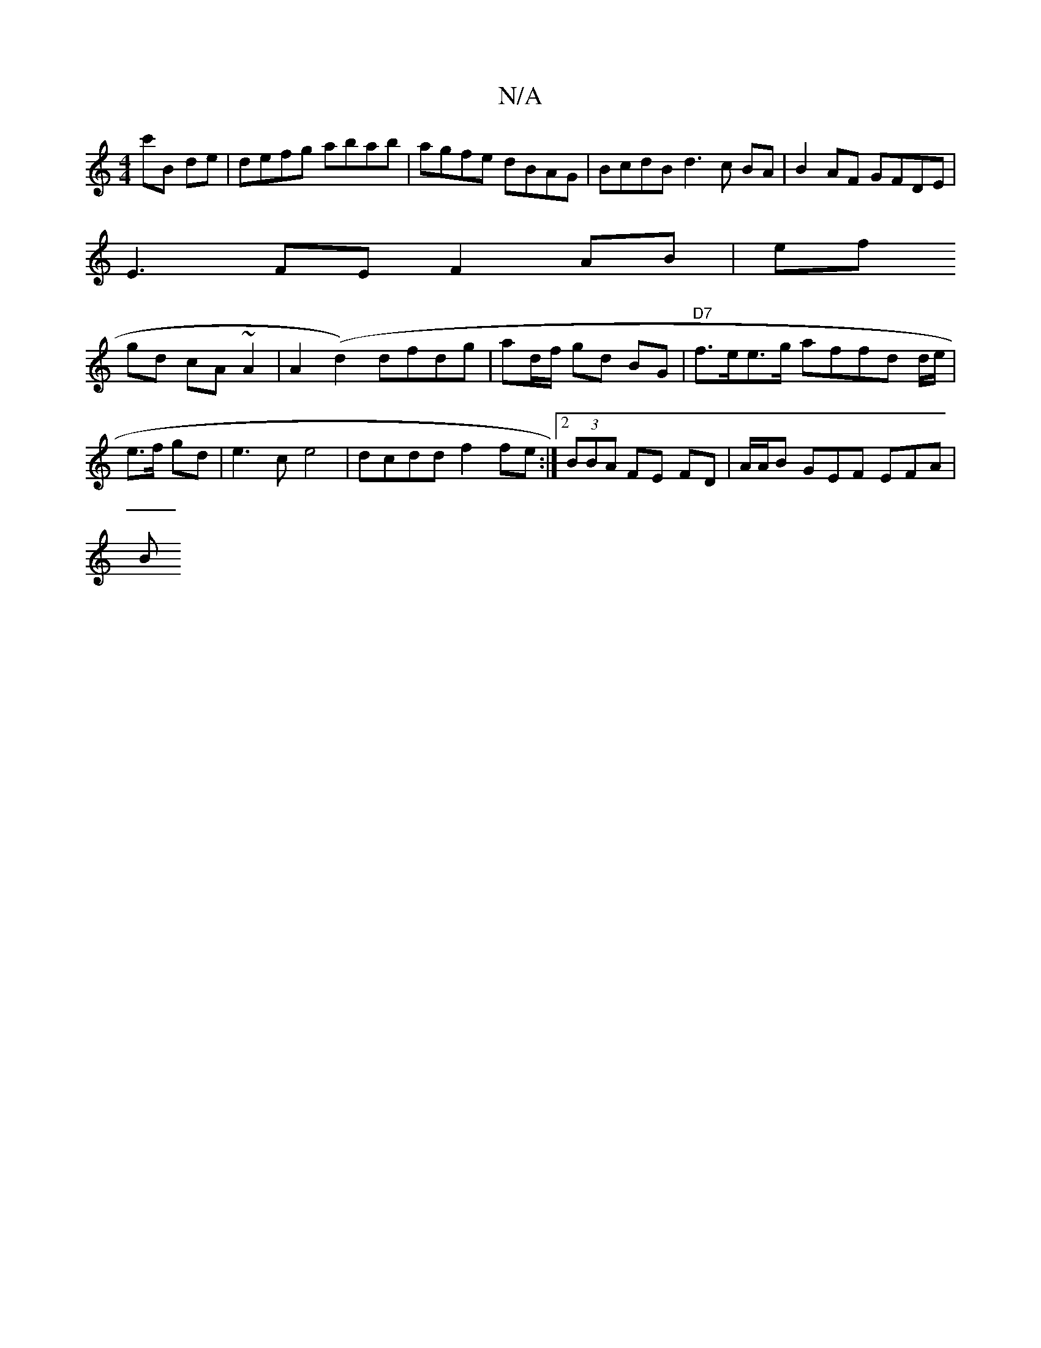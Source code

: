 X:1
T:N/A
M:4/4
R:N/A
K:Cmajor
c'B de | defg abab | agfe dBAG | BcdB d3c BA | B2AF GFDE |
E3 FE F2 AB|ef
gd cA~A2 |A2(d2) dfdg|ad/f/ gd BG | "D7" f>ee>g affd (3d/e/ | e>f gd | e3c e4 | dcdd f2 fe :|2 (3BBA FE FD | A/A/B GEF EFA |
B